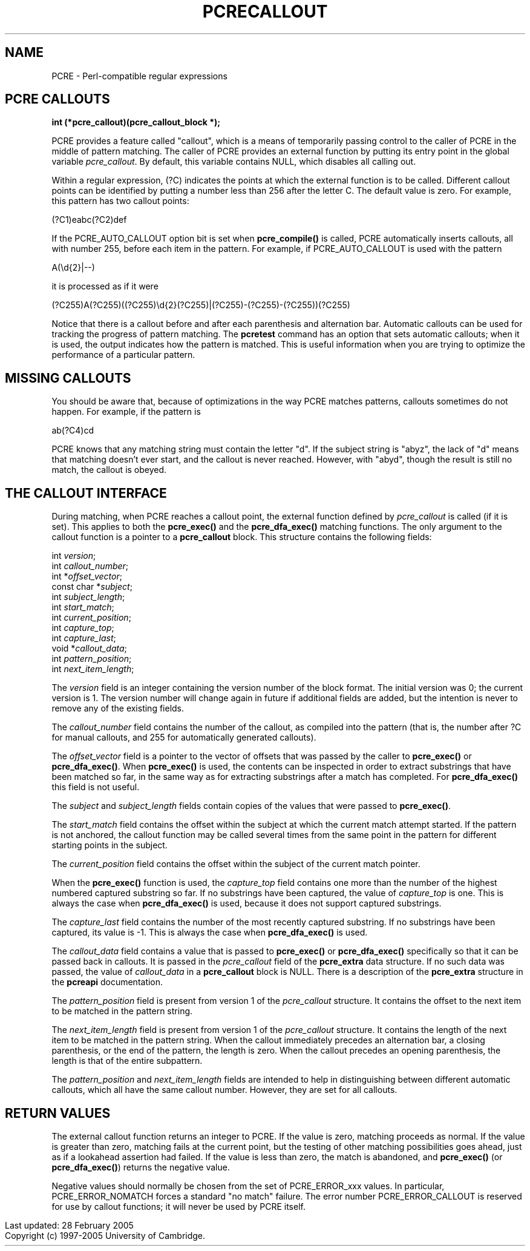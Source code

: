 .TH PCRECALLOUT 3
.SH NAME
PCRE - Perl-compatible regular expressions
.SH "PCRE CALLOUTS"
.rs
.sp
.B int (*pcre_callout)(pcre_callout_block *);
.PP
PCRE provides a feature called "callout", which is a means of temporarily
passing control to the caller of PCRE in the middle of pattern matching. The
caller of PCRE provides an external function by putting its entry point in the
global variable \fIpcre_callout\fP. By default, this variable contains NULL,
which disables all calling out.
.P
Within a regular expression, (?C) indicates the points at which the external
function is to be called. Different callout points can be identified by putting
a number less than 256 after the letter C. The default value is zero.
For example, this pattern has two callout points:
.sp
  (?C1)\deabc(?C2)def
.sp
If the PCRE_AUTO_CALLOUT option bit is set when \fBpcre_compile()\fP is called,
PCRE automatically inserts callouts, all with number 255, before each item in
the pattern. For example, if PCRE_AUTO_CALLOUT is used with the pattern
.sp
  A(\ed{2}|--)
.sp
it is processed as if it were
.sp
(?C255)A(?C255)((?C255)\ed{2}(?C255)|(?C255)-(?C255)-(?C255))(?C255)
.sp
Notice that there is a callout before and after each parenthesis and
alternation bar. Automatic callouts can be used for tracking the progress of
pattern matching. The
.\" HREF
\fBpcretest\fP
.\"
command has an option that sets automatic callouts; when it is used, the output
indicates how the pattern is matched. This is useful information when you are
trying to optimize the performance of a particular pattern.
.
.
.SH "MISSING CALLOUTS"
.rs
.sp
You should be aware that, because of optimizations in the way PCRE matches
patterns, callouts sometimes do not happen. For example, if the pattern is
.sp
  ab(?C4)cd
.sp
PCRE knows that any matching string must contain the letter "d". If the subject
string is "abyz", the lack of "d" means that matching doesn't ever start, and
the callout is never reached. However, with "abyd", though the result is still
no match, the callout is obeyed.
.
.
.SH "THE CALLOUT INTERFACE"
.rs
.sp
During matching, when PCRE reaches a callout point, the external function
defined by \fIpcre_callout\fP is called (if it is set). This applies to both
the \fBpcre_exec()\fP and the \fBpcre_dfa_exec()\fP matching functions. The
only argument to the callout function is a pointer to a \fBpcre_callout\fP
block. This structure contains the following fields:
.sp
  int          \fIversion\fP;
  int          \fIcallout_number\fP;
  int         *\fIoffset_vector\fP;
  const char  *\fIsubject\fP;
  int          \fIsubject_length\fP;
  int          \fIstart_match\fP;
  int          \fIcurrent_position\fP;
  int          \fIcapture_top\fP;
  int          \fIcapture_last\fP;
  void        *\fIcallout_data\fP;
  int          \fIpattern_position\fP;
  int          \fInext_item_length\fP;
.sp
The \fIversion\fP field is an integer containing the version number of the
block format. The initial version was 0; the current version is 1. The version
number will change again in future if additional fields are added, but the
intention is never to remove any of the existing fields.
.P
The \fIcallout_number\fP field contains the number of the callout, as compiled
into the pattern (that is, the number after ?C for manual callouts, and 255 for
automatically generated callouts).
.P
The \fIoffset_vector\fP field is a pointer to the vector of offsets that was
passed by the caller to \fBpcre_exec()\fP or \fBpcre_dfa_exec()\fP. When
\fBpcre_exec()\fP is used, the contents can be inspected in order to extract
substrings that have been matched so far, in the same way as for extracting
substrings after a match has completed. For \fBpcre_dfa_exec()\fP this field is
not useful.
.P
The \fIsubject\fP and \fIsubject_length\fP fields contain copies of the values
that were passed to \fBpcre_exec()\fP.
.P
The \fIstart_match\fP field contains the offset within the subject at which the
current match attempt started. If the pattern is not anchored, the callout
function may be called several times from the same point in the pattern for
different starting points in the subject.
.P
The \fIcurrent_position\fP field contains the offset within the subject of the
current match pointer.
.P
When the \fBpcre_exec()\fP function is used, the \fIcapture_top\fP field
contains one more than the number of the highest numbered captured substring so
far. If no substrings have been captured, the value of \fIcapture_top\fP is
one. This is always the case when \fBpcre_dfa_exec()\fP is used, because it
does not support captured substrings.
.P
The \fIcapture_last\fP field contains the number of the most recently captured
substring. If no substrings have been captured, its value is -1. This is always
the case when \fBpcre_dfa_exec()\fP is used.
.P
The \fIcallout_data\fP field contains a value that is passed to
\fBpcre_exec()\fP or \fBpcre_dfa_exec()\fP specifically so that it can be
passed back in callouts. It is passed in the \fIpcre_callout\fP field of the
\fBpcre_extra\fP data structure. If no such data was passed, the value of
\fIcallout_data\fP in a \fBpcre_callout\fP block is NULL. There is a
description of the \fBpcre_extra\fP structure in the
.\" HREF
\fBpcreapi\fP
.\"
documentation.
.P
The \fIpattern_position\fP field is present from version 1 of the
\fIpcre_callout\fP structure. It contains the offset to the next item to be
matched in the pattern string.
.P
The \fInext_item_length\fP field is present from version 1 of the
\fIpcre_callout\fP structure. It contains the length of the next item to be
matched in the pattern string. When the callout immediately precedes an
alternation bar, a closing parenthesis, or the end of the pattern, the length
is zero. When the callout precedes an opening parenthesis, the length is that
of the entire subpattern.
.P
The \fIpattern_position\fP and \fInext_item_length\fP fields are intended to
help in distinguishing between different automatic callouts, which all have the
same callout number. However, they are set for all callouts.
.
.
.SH "RETURN VALUES"
.rs
.sp
The external callout function returns an integer to PCRE. If the value is zero,
matching proceeds as normal. If the value is greater than zero, matching fails
at the current point, but the testing of other matching possibilities goes
ahead, just as if a lookahead assertion had failed. If the value is less than
zero, the match is abandoned, and \fBpcre_exec()\fP (or \fBpcre_dfa_exec()\fP)
returns the negative value.
.P
Negative values should normally be chosen from the set of PCRE_ERROR_xxx
values. In particular, PCRE_ERROR_NOMATCH forces a standard "no match" failure.
The error number PCRE_ERROR_CALLOUT is reserved for use by callout functions;
it will never be used by PCRE itself.
.P
.in 0
Last updated: 28 February 2005
.br
Copyright (c) 1997-2005 University of Cambridge.
